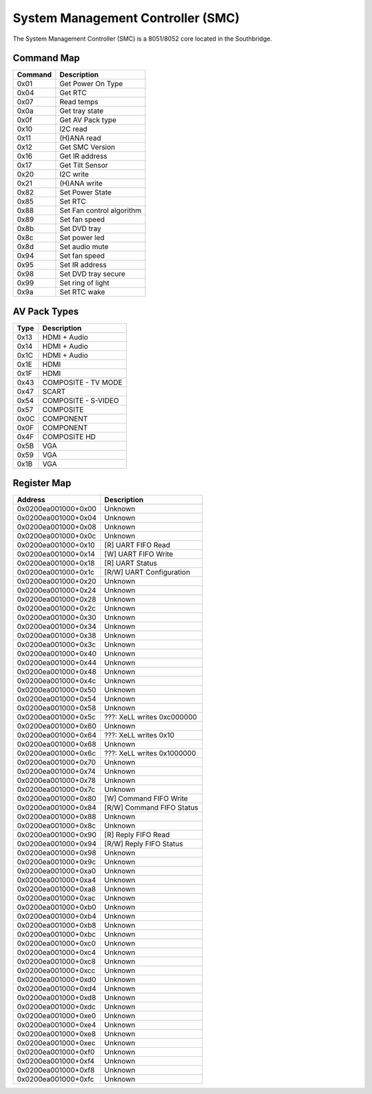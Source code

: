##################################
System Management Controller (SMC)
##################################

The System Management Controller (SMC) is a 8051/8052 core located in
the Southbridge.

Command Map
-----------

======= =========================
Command Description
======= =========================
0x01    Get Power On Type
0x04    Get RTC
0x07    Read temps
0x0a    Get tray state
0x0f    Get AV Pack type
0x10    I2C read
0x11    (H)ANA read
0x12    Get SMC Version
0x16    Get IR address
0x17    Get Tilt Sensor
0x20    I2C write
0x21    (H)ANA write
0x82    Set Power State
0x85    Set RTC
0x88    Set Fan control algorithm
0x89    Set fan speed
0x8b    Set DVD tray
0x8c    Set power led
0x8d    Set audio mute
0x94    Set fan speed
0x95    Set IR address
0x98    Set DVD tray secure
0x99    Set ring of light
0x9a    Set RTC wake
======= =========================

.. _av_pack_types:

AV Pack Types
-------------

==== ===================
Type Description
==== ===================
0x13 HDMI + Audio
0x14 HDMI + Audio
0x1C HDMI + Audio
0x1E HDMI
0x1F HDMI
0x43 COMPOSITE - TV MODE
0x47 SCART
0x54 COMPOSITE - S-VIDEO
0x57 COMPOSITE
0x0C COMPONENT
0x0F COMPONENT
0x4F COMPOSITE HD
0x5B VGA
0x59 VGA
0x1B VGA
==== ===================

.. _register_map:

Register Map
------------

=================== ==========================
Address             Description
=================== ==========================
0x0200ea001000+0x00 Unknown
0x0200ea001000+0x04 Unknown
0x0200ea001000+0x08 Unknown
0x0200ea001000+0x0c Unknown
0x0200ea001000+0x10 [R] UART FIFO Read
0x0200ea001000+0x14 [W] UART FIFO Write
0x0200ea001000+0x18 [R] UART Status
0x0200ea001000+0x1c [R/W] UART Configuration
0x0200ea001000+0x20 Unknown
0x0200ea001000+0x24 Unknown
0x0200ea001000+0x28 Unknown
0x0200ea001000+0x2c Unknown
0x0200ea001000+0x30 Unknown
0x0200ea001000+0x34 Unknown
0x0200ea001000+0x38 Unknown
0x0200ea001000+0x3c Unknown
0x0200ea001000+0x40 Unknown
0x0200ea001000+0x44 Unknown
0x0200ea001000+0x48 Unknown
0x0200ea001000+0x4c Unknown
0x0200ea001000+0x50 Unknown
0x0200ea001000+0x54 Unknown
0x0200ea001000+0x58 Unknown
0x0200ea001000+0x5c ???: XeLL writes 0xc000000
0x0200ea001000+0x60 Unknown
0x0200ea001000+0x64 ???: XeLL writes 0x10
0x0200ea001000+0x68 Unknown
0x0200ea001000+0x6c ???: XeLL writes 0x1000000
0x0200ea001000+0x70 Unknown
0x0200ea001000+0x74 Unknown
0x0200ea001000+0x78 Unknown
0x0200ea001000+0x7c Unknown
0x0200ea001000+0x80 [W] Command FIFO Write
0x0200ea001000+0x84 [R/W] Command FIFO Status
0x0200ea001000+0x88 Unknown
0x0200ea001000+0x8c Unknown
0x0200ea001000+0x90 [R] Reply FIFO Read
0x0200ea001000+0x94 [R/W] Reply FIFO Status
0x0200ea001000+0x98 Unknown
0x0200ea001000+0x9c Unknown
0x0200ea001000+0xa0 Unknown
0x0200ea001000+0xa4 Unknown
0x0200ea001000+0xa8 Unknown
0x0200ea001000+0xac Unknown
0x0200ea001000+0xb0 Unknown
0x0200ea001000+0xb4 Unknown
0x0200ea001000+0xb8 Unknown
0x0200ea001000+0xbc Unknown
0x0200ea001000+0xc0 Unknown
0x0200ea001000+0xc4 Unknown
0x0200ea001000+0xc8 Unknown
0x0200ea001000+0xcc Unknown
0x0200ea001000+0xd0 Unknown
0x0200ea001000+0xd4 Unknown
0x0200ea001000+0xd8 Unknown
0x0200ea001000+0xdc Unknown
0x0200ea001000+0xe0 Unknown
0x0200ea001000+0xe4 Unknown
0x0200ea001000+0xe8 Unknown
0x0200ea001000+0xec Unknown
0x0200ea001000+0xf0 Unknown
0x0200ea001000+0xf4 Unknown
0x0200ea001000+0xf8 Unknown
0x0200ea001000+0xfc Unknown
=================== ==========================
